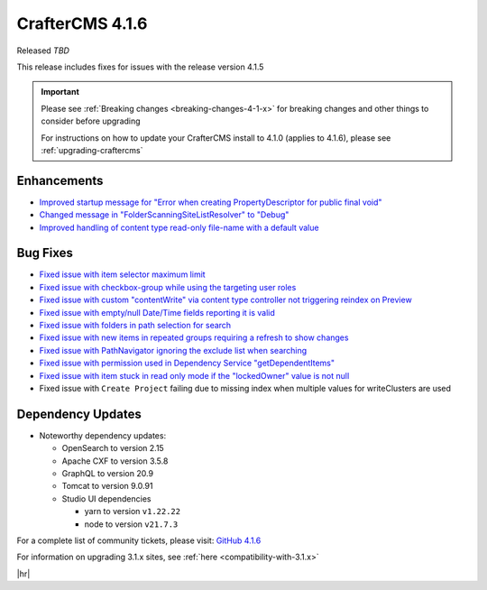 .. index:: CrafterCMS 4.1.6 Release Notes

----------------
CrafterCMS 4.1.6
----------------

Released *TBD*

This release includes fixes for issues with the release version 4.1.5

.. important::

    Please see :ref:`Breaking changes <breaking-changes-4-1-x>` for breaking changes and other
    things to consider before upgrading

    For instructions on how to update your CrafterCMS install to 4.1.0 (applies to 4.1.6),
    please see :ref:`upgrading-craftercms`

^^^^^^^^^^^^
Enhancements
^^^^^^^^^^^^
* `Improved startup message for \"Error when creating PropertyDescriptor for public final void\" <https://github.com/craftercms/craftercms/issues/6936>`__
* `Changed message in \"FolderScanningSiteListResolver\" to \"Debug\" <https://github.com/craftercms/craftercms/issues/6800>`__
* `Improved handling of content type read-only file-name with a default value <https://github.com/craftercms/craftercms/issues/6744>`__

^^^^^^^^^
Bug Fixes
^^^^^^^^^
* `Fixed issue with item selector maximum limit <https://github.com/craftercms/craftercms/issues/7018>`__
* `Fixed issue with checkbox-group while using the targeting user roles <https://github.com/craftercms/craftercms/issues/7011>`__
* `Fixed issue with custom \"contentWrite\" via content type controller not triggering reindex on Preview <https://github.com/craftercms/craftercms/issues/7010>`__
* `Fixed issue with empty/null Date/Time fields reporting it is valid <https://github.com/craftercms/craftercms/issues/6998>`__
* `Fixed issue with folders in path selection for search <https://github.com/craftercms/craftercms/issues/6988>`__
* `Fixed issue with new items in repeated groups requiring a refresh to show changes <https://github.com/craftercms/craftercms/issues/6954>`__
* `Fixed issue with PathNavigator ignoring the exclude list when searching <https://github.com/craftercms/craftercms/issues/6934>`__
* `Fixed issue with permission used in Dependency Service \"getDependentItems\" <https://github.com/craftercms/craftercms/issues/6873>`__
* `Fixed issue with item stuck in read only mode if the \"lockedOwner\" value is not null <https://github.com/craftercms/craftercms/issues/6808>`__
* Fixed issue with ``Create Project`` failing due to missing index when multiple values for writeClusters are used

^^^^^^^^^^^^^^^^^^
Dependency Updates
^^^^^^^^^^^^^^^^^^
* Noteworthy dependency updates:

  - OpenSearch to version 2.15
  - Apache CXF to version 3.5.8
  - GraphQL to version 20.9
  - Tomcat to version 9.0.91
  - Studio UI dependencies

    - yarn to version ``v1.22.22``
    - node to version ``v21.7.3``


For a complete list of community tickets, please visit: `GitHub 4.1.6 <https://github.com/orgs/craftercms/projects/15/views/1>`__

For information on upgrading 3.1.x sites, see :ref:`here <compatibility-with-3.1.x>`

|hr|
